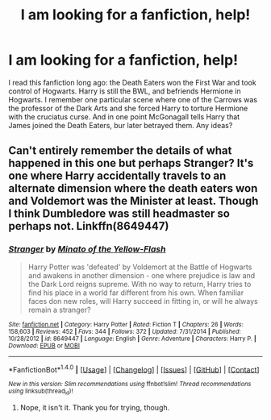 #+TITLE: I am looking for a fanfiction, help!

* I am looking for a fanfiction, help!
:PROPERTIES:
:Author: dancinggirl10
:Score: 1
:DateUnix: 1484672612.0
:DateShort: 2017-Jan-17
:FlairText: Request
:END:
I read this fanfiction long ago: the Death Eaters won the First War and took control of Hogwarts. Harry is still the BWL, and befriends Hermione in Hogwarts. I remember one particular scene where one of the Carrows was the professor of the Dark Arts and she forced Harry to torture Hermione with the cruciatus curse. And in one point McGonagall tells Harry that James joined the Death Eaters, bur later betrayed them. Any ideas?


** Can't entirely remember the details of what happened in this one but perhaps Stranger? It's one where Harry accidentally travels to an alternate dimension where the death eaters won and Voldemort was the Minister at least. Though I think Dumbledore was still headmaster so perhaps not. Linkffn(8649447)
:PROPERTIES:
:Author: chloezzz
:Score: 1
:DateUnix: 1484673396.0
:DateShort: 2017-Jan-17
:END:

*** [[http://www.fanfiction.net/s/8649447/1/][*/Stranger/*]] by [[https://www.fanfiction.net/u/2161529/Minato-of-the-Yellow-Flash][/Minato of the Yellow-Flash/]]

#+begin_quote
  Harry Potter was 'defeated' by Voldemort at the Battle of Hogwarts and awakens in another dimension - one where prejudice is law and the Dark Lord reigns supreme. With no way to return, Harry tries to find his place in a world far different from his own. When familiar faces don new roles, will Harry succeed in fitting in, or will he always remain a stranger?
#+end_quote

^{/Site/: [[http://www.fanfiction.net/][fanfiction.net]] *|* /Category/: Harry Potter *|* /Rated/: Fiction T *|* /Chapters/: 26 *|* /Words/: 158,603 *|* /Reviews/: 452 *|* /Favs/: 344 *|* /Follows/: 372 *|* /Updated/: 7/31/2014 *|* /Published/: 10/28/2012 *|* /id/: 8649447 *|* /Language/: English *|* /Genre/: Adventure *|* /Characters/: Harry P. *|* /Download/: [[http://www.ff2ebook.com/old/ffn-bot/index.php?id=8649447&source=ff&filetype=epub][EPUB]] or [[http://www.ff2ebook.com/old/ffn-bot/index.php?id=8649447&source=ff&filetype=mobi][MOBI]]}

--------------

*FanfictionBot*^{1.4.0} *|* [[[https://github.com/tusing/reddit-ffn-bot/wiki/Usage][Usage]]] | [[[https://github.com/tusing/reddit-ffn-bot/wiki/Changelog][Changelog]]] | [[[https://github.com/tusing/reddit-ffn-bot/issues/][Issues]]] | [[[https://github.com/tusing/reddit-ffn-bot/][GitHub]]] | [[[https://www.reddit.com/message/compose?to=tusing][Contact]]]

^{/New in this version: Slim recommendations using/ ffnbot!slim! /Thread recommendations using/ linksub(thread_id)!}
:PROPERTIES:
:Author: FanfictionBot
:Score: 1
:DateUnix: 1484673407.0
:DateShort: 2017-Jan-17
:END:

**** Nope, it isn't it. Thank you for trying, though.
:PROPERTIES:
:Author: dancinggirl10
:Score: 1
:DateUnix: 1484709379.0
:DateShort: 2017-Jan-18
:END:
